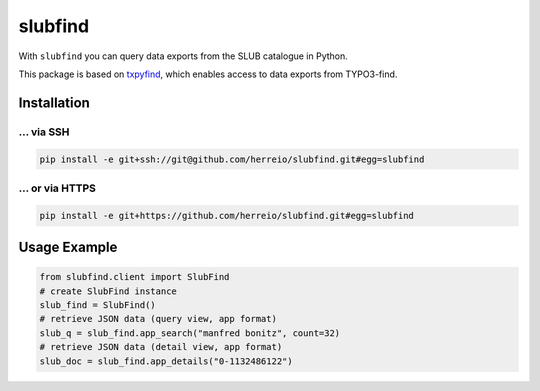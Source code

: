 ========
slubfind
========

With ``slubfind`` you can query data exports from the SLUB catalogue in Python.

This package is based on `txpyfind <https://github.com/herreio/txpyfind>`_,
which enables access to data exports from TYPO3-find.

Installation
============

... via SSH
~~~~~~~~~~~

.. code-block:: bash

   pip install -e git+ssh://git@github.com/herreio/slubfind.git#egg=slubfind

... or via HTTPS
~~~~~~~~~~~~~~~~

.. code-block:: bash

   pip install -e git+https://github.com/herreio/slubfind.git#egg=slubfind


Usage Example
=============

.. code-block:: python

   from slubfind.client import SlubFind
   # create SlubFind instance
   slub_find = SlubFind()
   # retrieve JSON data (query view, app format)
   slub_q = slub_find.app_search("manfred bonitz", count=32)
   # retrieve JSON data (detail view, app format)
   slub_doc = slub_find.app_details("0-1132486122")
